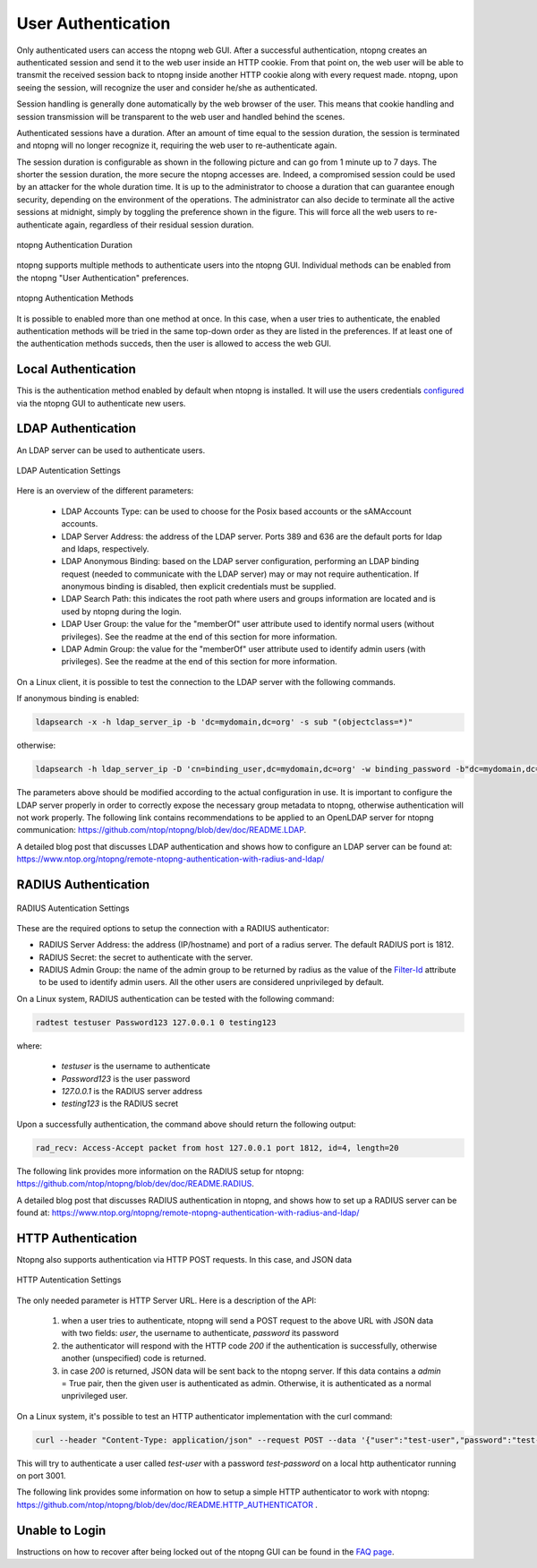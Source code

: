 User Authentication
===================

Only authenticated users can access the ntopng web GUI. After a
successful authentication, ntopng creates an authenticated session and
send it to the web user inside an HTTP cookie. From that point on, the
web user will be able to transmit the received session back to ntopng
inside another HTTP cookie along with every request made. ntopng, upon
seeing the session, will recognize the user and consider he/she as
authenticated.

Session handling is generally done automatically by the web browser of
the user. This means that cookie handling and session transmission
will be transparent to the web user and handled behind the scenes.

Authenticated sessions have a duration. After an amount of time equal
to the session duration, the session is terminated and ntopng will no
longer recognize it, requiring the web user to re-authenticate again.

The session duration is configurable as shown in the following picture
and can go from 1 minute up to 7 days. The shorter the session
duration, the more secure the ntopng accesses are. Indeed, a
compromised session could be used by an attacker for the whole
duration time. It is up to the administrator to choose a duration that
can guarantee enough security, depending on the environment of the
operations. The administrator can also decide to terminate all
the active sessions at midnight, simply by toggling the preference
shown in the figure. This will force all the web users to
re-authenticate again, regardless of their residual session duration.

.. figure:: ../img/advanced_features_authentication_duration.png
  :align: center
  :alt: ntopng Authentication Duration

  ntopng Authentication Duration


ntopng supports multiple methods to authenticate users into the ntopng GUI. Individual methods
can be enabled from the ntopng "User Authentication" preferences.

.. figure:: ../img/advanced_features_authentication_methods.png
  :align: center
  :alt: ntopng Authentication Methods

  ntopng Authentication Methods

It is possible to enabled more than one method at once. In this case, when a user
tries to authenticate, the enabled authentication methods will be tried in the same
top-down order as they are listed in the preferences. If at least one of the authentication
methods succeds, then the user is allowed to access the web GUI.

Local Authentication
####################

This is the authentication method enabled by default when ntopng is installed.
It will use the users credentials configured_ via the ntopng GUI to authenticate new users.

.. _`configured`: ../web_gui/settings.html#manage-users

LDAP Authentication
###################

An LDAP server can be used to authenticate users.

.. figure:: ../img/advanced_features_ldap_settings.png
  :align: center
  :alt: LDAP Autentication Settings
  :scale: 80

  LDAP Autentication Settings

Here is an overview of the different parameters:

  - LDAP Accounts Type: can be used to choose for the Posix based accounts or the
    sAMAccount accounts.

  - LDAP Server Address: the address of the LDAP server. Ports 389 and 636 are the
    default ports for ldap and ldaps, respectively.

  - LDAP Anonymous Binding: based on the LDAP server configuration, performing
    an LDAP binding request (needed to communicate with the LDAP server) may or
    may not require authentication. If anonymous binding is disabled, then explicit
    credentials must be supplied.

  - LDAP Search Path: this indicates the root path where users and groups information
    are located and is used by ntopng during the login.

  - LDAP User Group: the value for the "memberOf" user attribute used to identify
    normal users (without privileges). See the readme at the end of this section
    for more information.

  - LDAP Admin Group: the value for the "memberOf" user attribute used to identify
    admin users (with privileges). See the readme at the end of this section
    for more information.

On a Linux client, it is possible to test the connection to the LDAP server with the following commands.

If anonymous binding is enabled:

.. code:: bash

  ldapsearch -x -h ldap_server_ip -b 'dc=mydomain,dc=org' -s sub "(objectclass=*)"

otherwise:

.. code:: bash

  ldapsearch -h ldap_server_ip -D 'cn=binding_user,dc=mydomain,dc=org' -w binding_password -b"dc=mydomain,dc=org" -s sub "(objectclass=*)"

The parameters above should be modified according to the actual configuration in use.
It is important to configure the LDAP server properly in order to correctly expose the necessary
group metadata to ntopng, otherwise authentication will not work properly. The following
link contains recommendations to be applied to an OpenLDAP server for ntopng communication:
https://github.com/ntop/ntopng/blob/dev/doc/README.LDAP.

A detailed blog post that discusses LDAP authentication and shows how
to configure an LDAP server can be found at:
https://www.ntop.org/ntopng/remote-ntopng-authentication-with-radius-and-ldap/


RADIUS Authentication
#####################

.. figure:: ../img/advanced_features_radius_settings.png
  :align: center
  :alt: RADIUS Autentication Settings
  :scale: 80

  RADIUS Autentication Settings

These are the required options to setup the connection with a RADIUS authenticator:

- RADIUS Server Address: the address (IP/hostname) and port of a radius server.
  The default RADIUS port is 1812.

- RADIUS Secret: the secret to authenticate with the server.

- RADIUS Admin Group: the name of the admin group to be returned by radius as
  the value of the `Filter-Id`_ attribute to be used to identify admin users. All
  the other users are considered unprivileged by default.

.. _`Filter-Id`: https://tools.ietf.org/html/rfc2865#section-5.11

On a Linux system, RADIUS authentication can be tested with the following command:

.. code:: bash

  radtest testuser Password123 127.0.0.1 0 testing123

where:

  - `testuser` is the username to authenticate
  - `Password123` is the user password
  - `127.0.0.1` is the RADIUS server address
  - `testing123` is the RADIUS secret

Upon a successfully authentication, the command above should return the following output:

.. code:: bash

  rad_recv: Access-Accept packet from host 127.0.0.1 port 1812, id=4, length=20

The following link provides more information on the RADIUS setup for ntopng:
https://github.com/ntop/ntopng/blob/dev/doc/README.RADIUS.

A detailed blog post that discusses RADIUS authentication in ntopng,
and shows how to set up a RADIUS server can be found at:
https://www.ntop.org/ntopng/remote-ntopng-authentication-with-radius-and-ldap/


HTTP Authentication
###################

Ntopng also supports authentication via HTTP POST requests. In this case,
and JSON data

.. figure:: ../img/advanced_features_http_authenticator.png
  :align: center
  :alt: HTTP Autentication Settings
  :scale: 80

  HTTP Autentication Settings

The only needed parameter is HTTP Server URL. Here is a description of the API:

  1. when a user tries to authenticate, ntopng will send a POST request to the above URL
     with JSON data with two fields: `user`, the username to authenticate, `password` its password

  2. the authenticator will respond with the HTTP code `200` if the authentication is successfully,
     otherwise another (unspecified) code is returned.

  3. in case `200` is returned, JSON data will be sent back to the ntopng server. If this
     data contains a `admin` = True pair, then the given user is authenticated as admin. Otherwise,
     it is authenticated as a normal unprivileged user.

On a Linux system, it's possible to test an HTTP authenticator implementation with the curl command:

.. code:: bash

  curl --header "Content-Type: application/json" --request POST --data '{"user":"test-user","password":"test-password"}' -v http://localhost:3001

This will try to authenticate a user called `test-user` with a password `test-password` on a local http authenticator
running on port 3001.

The following link provides some information on how to setup a simple HTTP authenticator to
work with ntopng: https://github.com/ntop/ntopng/blob/dev/doc/README.HTTP_AUTHENTICATOR .

Unable to Login
###############

Instructions on how to recover after being locked out of the ntopng GUI can be found
in the `FAQ page`_.

.. _`FAQ page`: ../faq.html#cannot-login-into-the-gui

